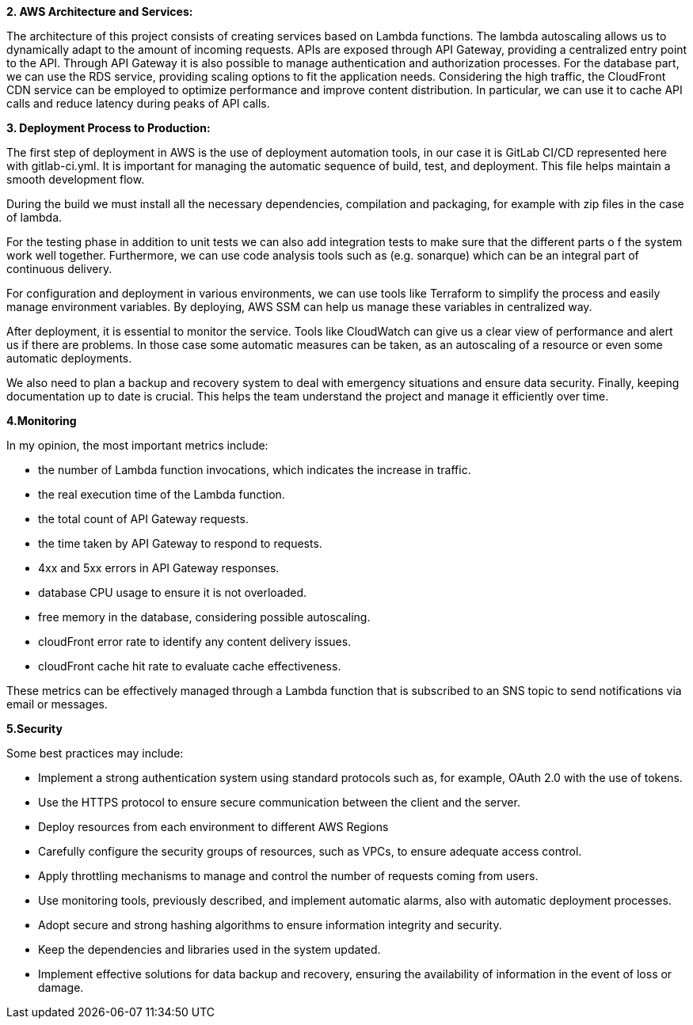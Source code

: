 **2. AWS Architecture and Services:**

The architecture of this project consists of creating services based on Lambda functions. The lambda autoscaling
allows us to dynamically adapt to the amount of incoming requests. APIs are exposed through API Gateway, providing
a centralized entry point to the API. Through API Gateway it is also possible to manage authentication and authorization processes.
For the database part, we can use the RDS service, providing scaling options to fit the application needs.
Considering the high traffic, the CloudFront CDN service can be employed to optimize performance and improve content distribution.
In particular, we can use it to cache API calls and reduce latency during peaks of API calls.

**3. Deployment Process to Production:**

The first step of deployment in AWS is the use of deployment automation tools, in our case it is GitLab CI/CD
represented here with gitlab-ci.yml. It is important for managing the automatic sequence of build, test, and deployment.
This file helps maintain a smooth development flow.

During the build we must install all the necessary dependencies, compilation and packaging, for example with zip files
in the case of lambda.

For the testing phase in addition to unit tests we can also add integration tests to make sure that the different parts o
f the system work well together. Furthermore, we can use code analysis tools such as (e.g. sonarque) which can be an
integral part of continuous delivery.

For configuration and deployment in various environments, we can use tools like Terraform to simplify the process
and easily manage environment variables. By deploying, AWS SSM can help us manage these variables in centralized way.

After deployment, it is essential to monitor the service. Tools like CloudWatch can give us a clear view of performance
and alert us if there are problems. In those case some automatic measures can be taken, as an autoscaling of a resource or even
some automatic deployments.

We also need to plan a backup and recovery system to deal with emergency situations and ensure data security.
Finally, keeping documentation up to date is crucial. This helps the team understand the project and manage it efficiently over time.


**4.Monitoring**

In my opinion, the most important metrics include:

- the number of Lambda function invocations, which indicates the increase in traffic.
- the real execution time of the Lambda function.
- the total count of API Gateway requests.
- the time taken by API Gateway to respond to requests.
- 4xx and 5xx errors in API Gateway responses.
- database CPU usage to ensure it is not overloaded.
- free memory in the database, considering possible autoscaling.
- cloudFront error rate to identify any content delivery issues.
- cloudFront cache hit rate to evaluate cache effectiveness.

These metrics can be effectively managed through a Lambda function that is subscribed to an SNS topic
to send notifications via email or messages.


**5.Security**

Some best practices may include:

- Implement a strong authentication system using standard protocols such as, for example, OAuth 2.0 with the use of tokens.
- Use the HTTPS protocol to ensure secure communication between the client and the server.
- Deploy resources from each environment to different AWS Regions
- Carefully configure the security groups of resources, such as VPCs, to ensure adequate access control.
- Apply throttling mechanisms to manage and control the number of requests coming from users.
- Use monitoring tools, previously described, and implement automatic alarms, also with automatic deployment processes.
- Adopt secure and strong hashing algorithms to ensure information integrity and security.
- Keep the dependencies and libraries used in the system updated.
- Implement effective solutions for data backup and recovery, ensuring the availability of information in the event of loss or damage.